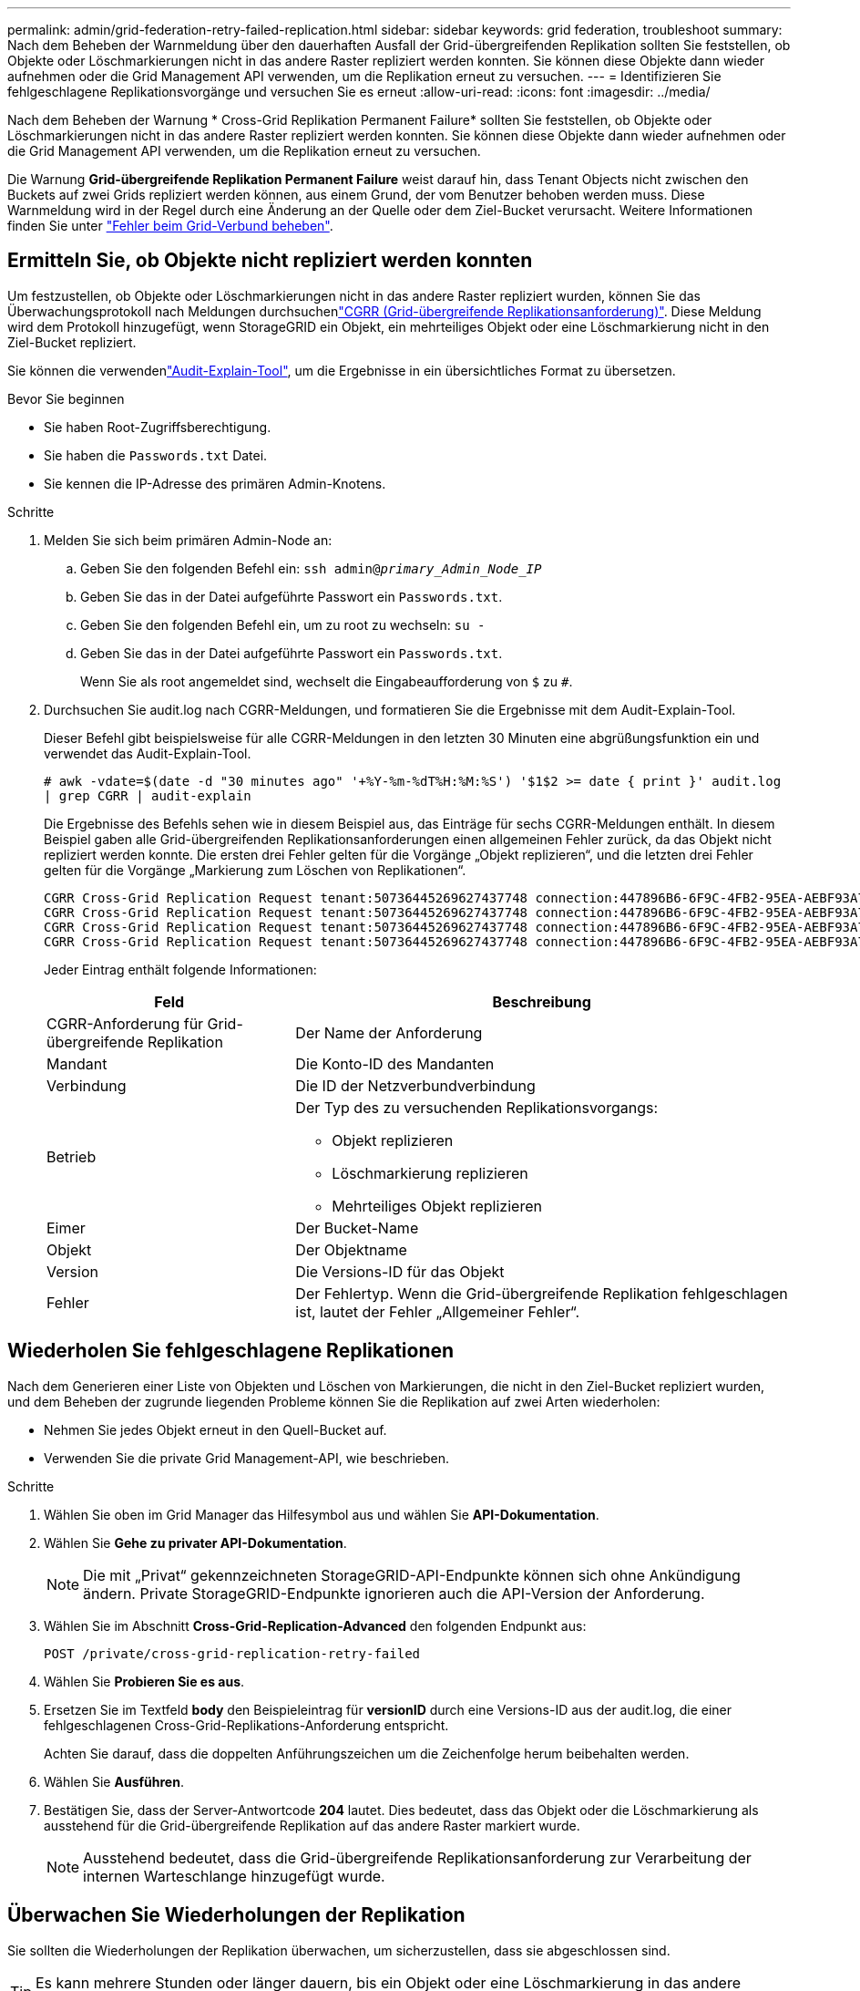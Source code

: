 ---
permalink: admin/grid-federation-retry-failed-replication.html 
sidebar: sidebar 
keywords: grid federation, troubleshoot 
summary: Nach dem Beheben der Warnmeldung über den dauerhaften Ausfall der Grid-übergreifenden Replikation sollten Sie feststellen, ob Objekte oder Löschmarkierungen nicht in das andere Raster repliziert werden konnten. Sie können diese Objekte dann wieder aufnehmen oder die Grid Management API verwenden, um die Replikation erneut zu versuchen. 
---
= Identifizieren Sie fehlgeschlagene Replikationsvorgänge und versuchen Sie es erneut
:allow-uri-read: 
:icons: font
:imagesdir: ../media/


[role="lead"]
Nach dem Beheben der Warnung * Cross-Grid Replikation Permanent Failure* sollten Sie feststellen, ob Objekte oder Löschmarkierungen nicht in das andere Raster repliziert werden konnten. Sie können diese Objekte dann wieder aufnehmen oder die Grid Management API verwenden, um die Replikation erneut zu versuchen.

Die Warnung *Grid-übergreifende Replikation Permanent Failure* weist darauf hin, dass Tenant Objects nicht zwischen den Buckets auf zwei Grids repliziert werden können, aus einem Grund, der vom Benutzer behoben werden muss. Diese Warnmeldung wird in der Regel durch eine Änderung an der Quelle oder dem Ziel-Bucket verursacht. Weitere Informationen finden Sie unter link:grid-federation-troubleshoot.html["Fehler beim Grid-Verbund beheben"].



== Ermitteln Sie, ob Objekte nicht repliziert werden konnten

Um festzustellen, ob Objekte oder Löschmarkierungen nicht in das andere Raster repliziert wurden, können Sie das Überwachungsprotokoll nach  Meldungen durchsuchenlink:../audit/cgrr-cross-grid-replication-request.html["CGRR (Grid-übergreifende Replikationsanforderung)"]. Diese Meldung wird dem Protokoll hinzugefügt, wenn StorageGRID ein Objekt, ein mehrteiliges Objekt oder eine Löschmarkierung nicht in den Ziel-Bucket repliziert.

Sie können die verwendenlink:../audit/using-audit-explain-tool.html["Audit-Explain-Tool"], um die Ergebnisse in ein übersichtliches Format zu übersetzen.

.Bevor Sie beginnen
* Sie haben Root-Zugriffsberechtigung.
* Sie haben die `Passwords.txt` Datei.
* Sie kennen die IP-Adresse des primären Admin-Knotens.


.Schritte
. Melden Sie sich beim primären Admin-Node an:
+
.. Geben Sie den folgenden Befehl ein: `ssh admin@_primary_Admin_Node_IP_`
.. Geben Sie das in der Datei aufgeführte Passwort ein `Passwords.txt`.
.. Geben Sie den folgenden Befehl ein, um zu root zu wechseln: `su -`
.. Geben Sie das in der Datei aufgeführte Passwort ein `Passwords.txt`.
+
Wenn Sie als root angemeldet sind, wechselt die Eingabeaufforderung von `$` zu `#`.



. Durchsuchen Sie audit.log nach CGRR-Meldungen, und formatieren Sie die Ergebnisse mit dem Audit-Explain-Tool.
+
Dieser Befehl gibt beispielsweise für alle CGRR-Meldungen in den letzten 30 Minuten eine abgrüßungsfunktion ein und verwendet das Audit-Explain-Tool.

+
`# awk -vdate=$(date -d "30 minutes ago" '+%Y-%m-%dT%H:%M:%S') '$1$2 >= date { print }' audit.log | grep CGRR | audit-explain`

+
Die Ergebnisse des Befehls sehen wie in diesem Beispiel aus, das Einträge für sechs CGRR-Meldungen enthält. In diesem Beispiel gaben alle Grid-übergreifenden Replikationsanforderungen einen allgemeinen Fehler zurück, da das Objekt nicht repliziert werden konnte. Die ersten drei Fehler gelten für die Vorgänge „Objekt replizieren“, und die letzten drei Fehler gelten für die Vorgänge „Markierung zum Löschen von Replikationen“.

+
[listing]
----
CGRR Cross-Grid Replication Request tenant:50736445269627437748 connection:447896B6-6F9C-4FB2-95EA-AEBF93A774E9 operation:"replicate object" bucket:bucket123 object:"audit-0" version:QjRBNDIzODAtNjQ3My0xMUVELTg2QjEtODJBMjAwQkI3NEM4 error:general error
CGRR Cross-Grid Replication Request tenant:50736445269627437748 connection:447896B6-6F9C-4FB2-95EA-AEBF93A774E9 operation:"replicate object" bucket:bucket123 object:"audit-3" version:QjRDOTRCOUMtNjQ3My0xMUVELTkzM0YtOTg1MTAwQkI3NEM4 error:general error
CGRR Cross-Grid Replication Request tenant:50736445269627437748 connection:447896B6-6F9C-4FB2-95EA-AEBF93A774E9 operation:"replicate delete marker" bucket:bucket123 object:"audit-1" version:NUQ0OEYxMDAtNjQ3NC0xMUVELTg2NjMtOTY5NzAwQkI3NEM4 error:general error
CGRR Cross-Grid Replication Request tenant:50736445269627437748 connection:447896B6-6F9C-4FB2-95EA-AEBF93A774E9 operation:"replicate delete marker" bucket:bucket123 object:"audit-5" version:NUQ1ODUwQkUtNjQ3NC0xMUVELTg1NTItRDkwNzAwQkI3NEM4 error:general error
----
+
Jeder Eintrag enthält folgende Informationen:

+
[cols="1a,2a"]
|===
| Feld | Beschreibung 


| CGRR-Anforderung für Grid-übergreifende Replikation  a| 
Der Name der Anforderung



| Mandant  a| 
Die Konto-ID des Mandanten



| Verbindung  a| 
Die ID der Netzverbundverbindung



| Betrieb  a| 
Der Typ des zu versuchenden Replikationsvorgangs:

** Objekt replizieren
** Löschmarkierung replizieren
** Mehrteiliges Objekt replizieren




| Eimer  a| 
Der Bucket-Name



| Objekt  a| 
Der Objektname



| Version  a| 
Die Versions-ID für das Objekt



| Fehler  a| 
Der Fehlertyp. Wenn die Grid-übergreifende Replikation fehlgeschlagen ist, lautet der Fehler „Allgemeiner Fehler“.

|===




== Wiederholen Sie fehlgeschlagene Replikationen

Nach dem Generieren einer Liste von Objekten und Löschen von Markierungen, die nicht in den Ziel-Bucket repliziert wurden, und dem Beheben der zugrunde liegenden Probleme können Sie die Replikation auf zwei Arten wiederholen:

* Nehmen Sie jedes Objekt erneut in den Quell-Bucket auf.
* Verwenden Sie die private Grid Management-API, wie beschrieben.


.Schritte
. Wählen Sie oben im Grid Manager das Hilfesymbol aus und wählen Sie *API-Dokumentation*.
. Wählen Sie *Gehe zu privater API-Dokumentation*.
+

NOTE: Die mit „Privat“ gekennzeichneten StorageGRID-API-Endpunkte können sich ohne Ankündigung ändern. Private StorageGRID-Endpunkte ignorieren auch die API-Version der Anforderung.

. Wählen Sie im Abschnitt *Cross-Grid-Replication-Advanced* den folgenden Endpunkt aus:
+
`POST /private/cross-grid-replication-retry-failed`

. Wählen Sie *Probieren Sie es aus*.
. Ersetzen Sie im Textfeld *body* den Beispieleintrag für *versionID* durch eine Versions-ID aus der audit.log, die einer fehlgeschlagenen Cross-Grid-Replikations-Anforderung entspricht.
+
Achten Sie darauf, dass die doppelten Anführungszeichen um die Zeichenfolge herum beibehalten werden.

. Wählen Sie *Ausführen*.
. Bestätigen Sie, dass der Server-Antwortcode *204* lautet. Dies bedeutet, dass das Objekt oder die Löschmarkierung als ausstehend für die Grid-übergreifende Replikation auf das andere Raster markiert wurde.
+

NOTE: Ausstehend bedeutet, dass die Grid-übergreifende Replikationsanforderung zur Verarbeitung der internen Warteschlange hinzugefügt wurde.





== Überwachen Sie Wiederholungen der Replikation

Sie sollten die Wiederholungen der Replikation überwachen, um sicherzustellen, dass sie abgeschlossen sind.


TIP: Es kann mehrere Stunden oder länger dauern, bis ein Objekt oder eine Löschmarkierung in das andere Raster repliziert wird.

Sie haben zwei Möglichkeiten, Wiederholungsoperationen zu überwachen:

* Verwenden Sie eine S3- link:../s3/head-object.html["HeadObject"] oder link:../s3/get-object.html["GetObject"] Anforderung. Die Antwort enthält den StorageGRID-spezifischen `x-ntap-sg-cgr-replication-status` Antwortheader, der einen der folgenden Werte enthält:
+
[cols="1a,2a"]
|===
| Raster | Replikationsstatus 


 a| 
Quelle
 a| 
** *ABGESCHLOSSEN*: Die Replikation war erfolgreich.
** *AUSSTEHEND*: Das Objekt wurde noch nicht repliziert.
** *FAILURE*: Die Replikation ist mit einem permanenten Fehler fehlgeschlagen. Ein Benutzer muss den Fehler beheben.




 a| 
Ziel
 a| 
*REPLIKAT*: Das Objekt wurde aus dem Quellraster repliziert.

|===
* Verwenden Sie die private Grid Management-API, wie beschrieben.


.Schritte
. Wählen Sie im Abschnitt *Cross-Grid-Replication-Advanced* der privaten API-Dokumentation den folgenden Endpunkt aus:
+
`GET /private/cross-grid-replication-object-status/{id}`

. Wählen Sie *Probieren Sie es aus*.
. Geben Sie im Abschnitt Parameter die Versions-ID ein, die Sie in der Anforderung verwendet `cross-grid-replication-retry-failed` haben.
. Wählen Sie *Ausführen*.
. Bestätigen Sie, dass der Server-Antwortcode *200* lautet.
. Überprüfen Sie den Replikationsstatus. Dieser wird folgendermaßen lauten:
+
** *AUSSTEHEND*: Das Objekt wurde noch nicht repliziert.
** *ABGESCHLOSSEN*: Die Replikation war erfolgreich.
** *FAILED*: Die Replikation ist mit einem permanenten Fehler fehlgeschlagen. Ein Benutzer muss den Fehler beheben.



